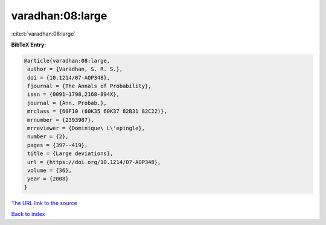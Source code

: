 varadhan:08:large
=================

:cite:t:`varadhan:08:large`

**BibTeX Entry:**

.. code-block:: bibtex

   @article{varadhan:08:large,
    author = {Varadhan, S. R. S.},
    doi = {10.1214/07-AOP348},
    fjournal = {The Annals of Probability},
    issn = {0091-1798,2168-894X},
    journal = {Ann. Probab.},
    mrclass = {60F10 (60K35 60K37 82B31 82C22)},
    mrnumber = {2393987},
    mrreviewer = {Dominique\ L\'epingle},
    number = {2},
    pages = {397--419},
    title = {Large deviations},
    url = {https://doi.org/10.1214/07-AOP348},
    volume = {36},
    year = {2008}
   }
`The URL link to the source <ttps://doi.org/10.1214/07-AOP348}>`_


`Back to index <../By-Cite-Keys.html>`_

